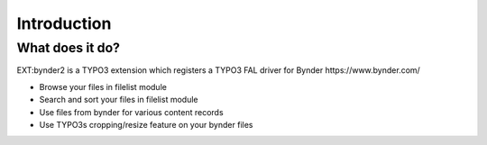 ..  _introduction:

============
Introduction
============


..  _what-it-does:

What does it do?
================

EXT:bynder2 is a TYPO3 extension which registers a TYPO3 FAL driver for
Bynder https://www.bynder.com/

*   Browse your files in filelist module
*   Search and sort your files in filelist module
*   Use files from bynder for various content records
*   Use TYPO3s cropping/resize feature on your bynder files
